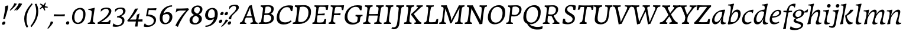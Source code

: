 SplineFontDB: 3.0
FontName: Experiment-Latin-Italic
FullName: Experiment-Latin
FamilyName: Experiment-Latin
Weight: Italic
Copyright: Copyright (c) 2015, Pathum Egodawatta
UComments: "2015-9-29: Created with FontForge (http://fontforge.org)"
Version: 0.001
ItalicAngle: -10
UnderlinePosition: 100
UnderlineWidth: 49
Ascent: 1000
Descent: 0
InvalidEm: 0
LayerCount: 3
Layer: 0 0 "Back" 1
Layer: 1 0 "Fore" 0
Layer: 2 0 "Back 2" 1
PreferredKerning: 4
XUID: [1021 779 -1439063335 14876943]
FSType: 0
OS2Version: 0
OS2_WeightWidthSlopeOnly: 0
OS2_UseTypoMetrics: 1
CreationTime: 1443542790
ModificationTime: 1468013697
PfmFamily: 17
TTFWeight: 400
TTFWidth: 5
LineGap: 122
VLineGap: 0
OS2TypoAscent: 129
OS2TypoAOffset: 1
OS2TypoDescent: 0
OS2TypoDOffset: 1
OS2TypoLinegap: 122
OS2WinAscent: 129
OS2WinAOffset: 1
OS2WinDescent: -161
OS2WinDOffset: 1
HheadAscent: 29
HheadAOffset: 1
HheadDescent: 183
HheadDOffset: 1
OS2Vendor: 'PfEd'
Lookup: 258 0 0 "'kern' Horizontal Kerning in Latin lookup 0" { "'kern' Horizontal Kerning in Latin lookup 0-1" [150,15,0] } ['kern' ('DFLT' <'dflt' > 'latn' <'dflt' > ) ]
MarkAttachClasses: 1
DEI: 91125
KernClass2: 4 5 "'kern' Horizontal Kerning in Latin lookup 0-1"
 11 n i d l m g
 3 W T
 0 
 1 g
 39 a b c d e f h m o p q r s t u v w x y z
 7 i n j l
 0 
 0 {} 0 {} 0 {} 0 {} 0 {} 0 {} 40 {} 0 {} -44 {} 0 {} 0 {} 0 {} -107 {} -88 {} 0 {} 0 {} 0 {} 0 {} 0 {} 0 {}
LangName: 1033
Encoding: maname-latin
UnicodeInterp: none
NameList: Adobe Glyph List
DisplaySize: -72
AntiAlias: 1
FitToEm: 1
WinInfo: 154 11 6
BeginPrivate: 0
EndPrivate
Grid
-1000 -118.799804688 m 4
 2000 -118.799804688 l 1028
-1000 603 m 0
 2000 603 l 1024
-1000 100 m 0
 2000 100 l 1024
-1000 831 m 0
 2000 831 l 1024
-1000 791.5 m 0
 2000 791.5 l 1024
-1000 541 m 0
 2000 541 l 1024
-1000 581 m 0
 2000 581 l 1024
-1000 592 m 0
 2000 592 l 1024
-1000 611 m 0
 2000 611 l 1024
-1000 870 m 0
 2000 870 l 1024
-1000 -278 m 0
 2000 -278 l 1024
-1000 52 m 0
 2000 68 l 1024
2000 766 m 1024
-1000 1143 m 0
 2000 1143 l 1024
EndSplineSet
AnchorClass2: "thn_ubufibi" "" 
BeginChars: 65544 173

StartChar: space
Encoding: 0 32 0
GlifName: space
Width: 230
VWidth: 0
Flags: HMW
LayerCount: 3
EndChar

StartChar: a
Encoding: 55 97 1
AltUni2: 0000aa.ffffffff.0
GlifName: uni0061
Width: 636
VWidth: 79
Flags: HMW
LayerCount: 3
Fore
SplineSet
21 136 m 0
 21 63 61 -15 155 -15 c 0
 334 -15 435 255 435 255 c 1
 430 336 l 1
 411 259 316 83 203 83 c 0
 149 83 124 128 124 179 c 0
 124 320 244 526 395 522 c 0
 471 520 514 470 519 464 c 1
 559 578 l 1
 551 576 539 575 531 575 c 0
 525 575 522 576 522 576 c 1
 464 597 l 1
 461 481 430 343 411 246 c 1
 424 234 l 1
 408 176 392 108 390 63 c 4
 388 18 409 -18 469 -18 c 0
 533 -18 584 4 613 22 c 1
 618 32 618 44 616 60 c 1
 605 59 594 58 584 58 c 0
 505 58 485 94 486 159 c 0
 489 320 554 515 575 591 c 1
 560 611 l 1
 553 611 l 2
 236 611 21 368 21 136 c 0
EndSplineSet
EndChar

StartChar: n
Encoding: 68 110 2
GlifName: uni006E_
Width: 684
VWidth: 79
Flags: HMW
LayerCount: 3
Fore
SplineSet
39 541 m 1
 39 554 45 574 49 581 c 1
 141.986328125 581 263.0625 611 265 611 c 1
 278 593 l 1
 260.23046875 525.670898438 221.73046875 374.69140625 201 289 c 1
 217 289 l 1
 198 192 183 125 185 -2 c 1
 151 -7 94 -14 65 -17 c 1
 54 -2 l 1
 82 76 120 176 140 288 c 0
 179.27734375 505.889648438 173.666992188 541 39 541 c 1
167 215 m 1
 234 457 414.000976562 613.037109375 524 611 c 0
 578 610 612 579 610 517 c 0
 608 426 541 262 533 152 c 0
 526 58 565 40 652 55 c 1
 656 42 653 28 649 17 c 1
 610 -7 550 -26 488 -24 c 0
 436 -22 411 6 420 58 c 0
 431 119 515 293 519 451 c 0
 520.3671875 505.01953125 497 524 460 521 c 0
 355 513 215 305 200 205 c 1
 167 215 l 1
EndSplineSet
EndChar

StartChar: d
Encoding: 58 100 3
GlifName: uni0064
Width: 678
VWidth: 79
Flags: HMW
LayerCount: 3
Fore
SplineSet
38 157 m 0
 38 364 199 614 507 614 c 0
 522 614 537 613 552 612 c 1
 498 485 l 1
 498 485 459 542 380 542 c 0
 232 542 147 335 147 200 c 0
 147 135 168 76 234 76 c 4
 354 76 440 295 451 353 c 1
 459 265 l 1
 422 161 338 -18 187 -18 c 0
 71 -18 38 70 38 157 c 0
382 792 m 1
 380 800 384 819 391 831 c 1
 483 831 616 871 618 871 c 1
 631 849 l 1
 620 809 609 762 593 682 c 0
 560 512 521 305 520 153 c 0
 519 77 549 52 618 52 c 0
 628 52 639 53 650 54 c 1
 652 38 652 26 647 16 c 1
 618 -2 567 -24 503 -24 c 0
 443 -24 418 14 418 62 c 0
 418 109 439 193 448 239 c 1
 435 270 l 1
 447 328 501 627 501 697 c 0
 501 787 464 792 382 792 c 1
EndSplineSet
EndChar

StartChar: h
Encoding: 62 104 4
GlifName: uni0068
Width: 656
VWidth: 79
Flags: HMW
LayerCount: 3
Fore
SplineSet
143 215 m 1
 210 457 379 611 495 611 c 0
 548.009090158 611 581 584 580 522 c 4
 578 431 513 262 505 152 c 0
 498 58 542 43 629 58 c 1
 633 45 631 33 626 20 c 1
 587 -4 515 -26 453 -24 c 0
 401 -22 376 6 385 58 c 0
 396 119 477 277 484 442 c 0
 486 496 464 515 427 512 c 0
 322 504 191 305 176 205 c 1
 143 215 l 1
25 -5 m 1
 97 195 181 582 181 724 c 0
 181 778 153 792 67 792 c 1
 67 803 70 822 77 831 c 1
 169 831 296 870 298 870 c 1
 311 849 l 1
 300 809 283 760 267 681 c 0
 253 609 204 346 192 291 c 0
 171 199 168 110 169 0 c 1
 134 -5 82 -13 43 -19 c 1
 37 -14 31 -9 25 -5 c 1
EndSplineSet
EndChar

StartChar: e
Encoding: 59 101 5
GlifName: uni0065
Width: 547
VWidth: 153
Flags: HMW
LayerCount: 3
Fore
SplineSet
34 173 m 0
 34 411 223.019079441 603.467360916 390 606 c 0
 486 607.456054688 525 562.762695312 525 499 c 0
 525 348 308 266 118 263 c 1
 130 323 l 5
 313 323 437 380 437 480 c 0
 437 520 422 551 371 551 c 0
 247 551 133 367 133 230 c 0
 133 140 165.78515625 58.384765625 291 60 c 0
 358.001953125 60.8642578125 391 80 423 100 c 1
 431 95 440 80 439 67 c 1
 417 44 346.193359375 -15.1396484375 228 -16 c 0
 94 -16.9755859375 34 51 34 173 c 0
EndSplineSet
EndChar

StartChar: i
Encoding: 63 105 6
GlifName: uni0069
Width: 393
VWidth: 79
Flags: HMW
LayerCount: 3
Fore
SplineSet
211 768 m 4
 211 819 250 852 294 852 c 4
 337 852 363 820 363 785 c 4
 363 732 325 701 281 701 c 4
 238 701 211 732 211 768 c 4
EndSplineSet
Refer: 120 305 N 1 0 0 1 0 0 3
EndChar

StartChar: s
Encoding: 73 115 7
GlifName: uni0073
Width: 474
VWidth: 153
Flags: HMW
LayerCount: 3
Fore
SplineSet
25 22 m 1
 25 55 35 123 50 180 c 1
 69 144 116 53 209 53 c 0
 262 53 288 90 288 139 c 0
 288 247 124 301 124 428 c 0
 124 556 236 612 407 612 c 2
 434 612 l 1
 447 594 l 1
 446 564 434 499 419 445 c 1
 377 518 329 544 279 544 c 0
 233 544 210 517 210 480 c 0
 210 372 389 289 389 173 c 0
 389 68 300 -6 153 -6 c 0
 91 -6 53 3 40 6 c 1
 25 22 l 1
EndSplineSet
EndChar

StartChar: o
Encoding: 69 111 8
AltUni2: 0000ba.ffffffff.0
GlifName: o
Width: 583
VWidth: 153
Flags: HMW
LayerCount: 3
Fore
SplineSet
32 198 m 4
 29 77 81 -17 211 -21 c 4
 425 -27 560 213 555 428 c 4
 553 539 485 612 383 612 c 4
 193 612 37 408 32 198 c 4
137 221 m 4
 137 391 230 552 336 552 c 4
 412 552 444 481 444 386 c 4
 444 230 380 50 251 50 c 4
 162 50 137 137 137 221 c 4
EndSplineSet
EndChar

StartChar: b
Encoding: 56 98 9
GlifName: b
Width: 634
VWidth: 79
Flags: HMW
LayerCount: 3
Fore
SplineSet
62 5 m 1
 80 -14 l 1
 98 -15 115 -16 132 -16 c 0
 445 -16 609 251 609 442 c 0
 609 549 555 614 465 614 c 0
 312 614 202 405 182 296 c 1
 195 245 l 1
 215 350 317 520 414 520 c 0
 476 520 505 476 505 403 c 0
 505 279 419.214817879 85.8545704476 290 74 c 0
 181 64 141 107 141 107 c 1
 79 -12 l 1
 122 -7 143 0 184 0 c 1
 183 19 183 38 183 57 c 0
 183 158 195 243 201 305 c 1
 201 357 l 1
 213 396 228 440 238 487 c 0
 267 635 295 749 328 850 c 1
 313 871 l 1
 255 857 165 831 80 831 c 1
 72 816 69 805 69 792 c 1
 164 792 192.644906345 779.98502123 190 680 c 4
 186.720703125 556.033203125 117 206 62 5 c 1
EndSplineSet
EndChar

StartChar: period
Encoding: 11 46 10
GlifName: period
Width: 203
VWidth: 79
Flags: HMW
LayerCount: 3
Fore
SplineSet
43 29 m 0
 43 80 82 113 115 113 c 4
 159 113 180 87 180 52 c 0
 180 -3 146 -27 99 -27 c 4
 70 -27 43 -7 43 29 c 0
EndSplineSet
EndChar

StartChar: t
Encoding: 74 116 11
GlifName: t
Width: 399
VWidth: 79
Flags: HMW
LayerCount: 3
Fore
SplineSet
40 537 m 1
 40 552.299804688 45 576.099609375 50 588 c 1
 156 588 l 1
 177 627 214 733 224 772 c 1
 266 780 304 787 305 787 c 1
 299 768 270 678 248 585 c 1
 383 585 l 1
 388 572 385 560 383 547 c 1
 329 546 273 528 237 510 c 1
 199 395 165 224 165 140 c 0
 165 72 187 52 266 52 c 0
 276 52 287 53 298 54 c 1
 300 38 300 26 295 16 c 1
 266 -2 205 -24 141 -24 c 0
 83 -24 51 10 51 53 c 0
 51 117.256835938 137 400.60546875 137 523 c 1
 129 530 85 537 40 537 c 1
EndSplineSet
EndChar

StartChar: p
Encoding: 70 112 12
GlifName: p
Width: 669
VWidth: 79
Flags: HMW
LayerCount: 3
Fore
SplineSet
23 -287 m 1
 31 -251 63 -154 87 -44 c 0
 115 85 133 153 158 288 c 0
 195 487 180 533 65 533 c 1
 63 547 64 561 73 578 c 1
 154 577 235 587 297 606 c 1
 311 587 l 1
 284 519 260 396 232 323 c 1
 233 323 l 2
 239 323 252 338 258 338 c 2
 259 338 l 1
 252 322 242 308 238 289 c 0
 222 213 157 -43 157 -145 c 0
 157 -209 202 -219 290 -221 c 1
 291 -239 286 -254 275 -270 c 1
 254 -270 l 2
 168 -270 112 -279 36 -299 c 1
 23 -287 l 1
126 1 m 1
 189 110 l 1
 189 110 215 69 306 69 c 0
 469 69 550 300 550 419 c 0
 550 489 524 532 474 532 c 0
 355 532 236 306 224 224 c 1
 190 244 l 1
 228 348 331 613 514 613 c 0
 613 613 653 536 653 440 c 0
 653 238 491 -7 186 -7 c 0
 167 -7 146 -1 126 1 c 1
EndSplineSet
EndChar

StartChar: v
Encoding: 76 118 13
GlifName: v
Width: 616
VWidth: 79
Flags: HMW
LayerCount: 3
Fore
SplineSet
30 541 m 5
 28.4 550.523809524 32.8 571.476190476 37 581 c 5
 93.3132683125 581.444976077 189.56412808 596.980861244 240 612 c 1
 254 592 l 1
 243 425.611721612 238 185.494505495 256 48 c 1
 256 47 l 1
 252 47 234 72 234 72 c 1
 309 161.799043062 486 348.229665072 486 480 c 0
 486 521 451.447916667 536 379 535 c 1
 376 543 377 554 381 567 c 1
 417.484615385 585 488.515384615 606 534 606 c 0
 582.947368421 606 596 580 596 554 c 0
 597 408.605633803 408 184.61971831 249 -4 c 1
 221 -6 173 -10 139 -18 c 1
 150 156.711656442 161 343.472392638 154 473 c 0
 149.571428571 535.9 100.857142857 541 30 541 c 5
EndSplineSet
EndChar

StartChar: m
Encoding: 67 109 14
GlifName: m
Width: 1059
VWidth: 79
Flags: HMW
LayerCount: 3
Fore
SplineSet
187 215 m 5
 254 467 417.000976562 613.037109375 527 611 c 0
 581 610 615 579 613 517 c 0
 611 426 546 262 538 152 c 0
 531 58 560 40 647 55 c 1
 651 42 648 28 644 17 c 1
 605 -7 557 -26 495 -24 c 0
 443 -22 421 6 430 58 c 0
 441 119 518 293 522 451 c 0
 523.3671875 505.01953125 500 524 463 521 c 0
 358 513 235 305 220 205 c 1
 187 215 l 5
513 215 m 1
 585 477 744.000976562 613.037109375 854 611 c 0
 908 610 942 579 940 517 c 0
 938 426 873 262 865 152 c 0
 858 58 897 40 984 55 c 1
 988 42 985 28 981 17 c 1
 942 -7 882 -26 820 -24 c 0
 768 -22 743 6 752 58 c 0
 763 119 845 293 849 451 c 0
 850.3671875 505.01953125 827 524 790 521 c 0
 685 513 561 305 546 205 c 1
 513 215 l 1
59 541 m 1
 59 554 65 574 69 581 c 1
 161.986547085 581 283.062780269 611 285 611 c 1
 299 593 l 1
 281 525.67114094 242 374.691275168 221 289 c 1
 237 289 l 1
 218 192 203 125 205 -2 c 1
 171 -7 114 -14 85 -17 c 1
 74 -2 l 1
 102 76 140 176 160 288 c 0
 199.277777778 505.889795918 193.666666667 541 59 541 c 1
EndSplineSet
EndChar

StartChar: g
Encoding: 61 103 15
GlifName: g
Width: 634
VWidth: 153
Flags: HMW
LayerCount: 3
Fore
SplineSet
-84 -212 m 1
 -79 -164 -61 -128 -47 -91 c 1
 -11 -143 82 -184 184 -184 c 0
 281 -184 382 -150 382 -71 c 0
 382 39 72 11 72 132 c 0
 72 238 248 281 319 303 c 1
 355 279 l 1
 295 252 167 221 167 173 c 0
 167 89 479 117 479 -33 c 0
 479 -164 313 -263 107 -263 c 0
 35 -263 -28 -253 -73 -233 c 1
 -84 -212 l 1
40 369 m 0
 40 522 213 617 341 617 c 0
 436 617 512 574 512 483 c 0
 512 331 340 245 195 245 c 0
 108 245 40 296 40 369 c 0
146 399 m 0
 146 340 182 298 245 298 c 0
 342 298 409 378 409 473 c 0
 409 527 383 569 307 569 c 0
 237 569 146 506 146 399 c 0
465 485 m 1
 465 501 l 1
 511 512 599 574 669 626 c 1
 683 613 l 1
 676 566 668 529 660 494 c 1
 601 492 513 487 465 485 c 1
EndSplineSet
EndChar

StartChar: H
Encoding: 34 72 16
GlifName: H_
Width: 877
VWidth: 79
Flags: HMW
LayerCount: 3
Fore
SplineSet
453 -1 m 1
 463 62 l 1
 526 63 563 75 574 138 c 0
 594 249 623 455 638 638 c 0
 643 697 631 739 533 736 c 1
 539 800 l 1
 660 795 762 796 859 801 c 1
 855 739 l 1
 794 736 756 726 743 663 c 0
 717 531 691 368 673 153 c 0
 667 82 714 50 766 54 c 1
 768 0 l 1
 453 -1 l 1
-17 -1 m 1
 -7 62 l 1
 56 63 93 75 104 138 c 0
 124 249 153 455 168 638 c 0
 173 697 161 739 63 736 c 1
 69 800 l 1
 190 795 292 796 389 801 c 1
 385 739 l 1
 324 736 286 726 273 663 c 0
 247 531 221 368 203 153 c 0
 197 82 244 50 296 54 c 1
 298 0 l 1
 -17 -1 l 1
189 358 m 1
 198 421 l 5
 487 422 l 5
 692 429 l 5
 682 358 l 1
 189 358 l 1
EndSplineSet
EndChar

StartChar: A
Encoding: 27 65 17
GlifName: A_
Width: 804
VWidth: 79
Flags: HMW
LayerCount: 3
Fore
SplineSet
20 0 m 1
 28 61 l 1
 106 63 129 117 157 186 c 0
 253 403 343 618 418 779 c 1
 454 785 490 797 527 810 c 1
 562 600 610 418 676 150 c 0
 687 104 712 49 780 51 c 1
 773 0 l 1
 468 0 l 1
 476 58 l 1
 547 57 579 65 570 124 c 0
 551 249 503 405 471 552 c 0
 462 592 460 660 457 702 c 1
 368 492 247 211 225 145 c 0
 199 49 260 50 298 51 c 1
 291 0 l 1
 20 0 l 1
258 268 m 1
 267 329 l 1
 591 337 l 1
 581 271 l 1
 258 268 l 1
EndSplineSet
EndChar

StartChar: B
Encoding: 28 66 18
GlifName: B_
Width: 736
VWidth: 79
Flags: HMW
LayerCount: 3
Fore
SplineSet
14 0 m 1
 21 57 l 1
 100 57 116 77 124 127 c 0
 159 342 187 468 199 628 c 0
 203 686 196 734 104 735 c 1
 109 798 l 1
 266 793 300 803 450 803 c 0
 585 803 669 738 655 618 c 0
 644 524 575 420 467 415 c 5
 492 440 l 5
 610 424 676 333 662 230 c 0
 639 58 471 0 310 0 c 2
 14 0 l 1
222 133 m 0
 222 75 253 68 329 68 c 0
 432 68 540 129 552 229 c 0
 563 316 509 386 394 389 c 4
 351 390 290 385 254 378 c 5
 241 278 221 207 222 133 c 0
265 453 m 5
 318 451 350 452 386 454 c 4
 483 459 544 537 552 599 c 0
 564 692 500 742 422 744 c 0
 376 745 336 739 312 730 c 1
 295 653 278 551 265 453 c 5
EndSplineSet
EndChar

StartChar: W
Encoding: 49 87 19
GlifName: W_
Width: 1221
VWidth: 79
Flags: HMW
LayerCount: 3
Fore
SplineSet
45 799 m 5
 142 794 262 792 344 799 c 5
 336 733 l 1
 272 734 225 732 233 673 c 0
 252 548 287 384 312 239 c 0
 316 216 331 120 335 85 c 1
 424 286 569 574 591 637 c 1
 670 661 l 1
 567 427 442 188 371 8 c 1
 334 2 288 -10 251 -23 c 1
 215 181 194 387 133 647 c 0
 122 693 106 735 37 733 c 1
 45 799 l 5
489 798 m 1
 594 799 691 798 796 798 c 1
 788 738 l 1
 723 739 675 737 682 673 c 0
 699 548 736 370 760 225 c 0
 765 187 773 111 777 70 c 1
 864 280 1002 579 1020 646 c 0
 1039 713 997 741 921 740 c 1
 928 798 l 1
 1033 798 1133 797 1238 797 c 1
 1231 736 l 1
 1151 745 1122 712 1100 661 c 0
 997 427 895 188 817 8 c 1
 782 2 746 -10 710 -23 c 1
 676 181 651 388 583 647 c 0
 571 693 556 754 482 742 c 1
 489 798 l 1
EndSplineSet
EndChar

StartChar: c
Encoding: 57 99 20
GlifName: c
Width: 507
VWidth: 153
Flags: HMW
LayerCount: 3
Fore
SplineSet
44 179 m 0
 47.7489049385 441.990786024 281 598 513 610 c 1
 524 595 l 1
 519 553 506 498 494 457 c 1
 465 494 429 519 374 519 c 0
 263 519 145 383 145 223 c 0
 145 138 182 61 283 61 c 0
 364 61 424 104 425 104 c 0
 435 96 440 82 439 69 c 1
 413 43 347 -18 237 -18 c 0
 91 -18 42.4580078125 70.8271484375 44 179 c 0
EndSplineSet
EndChar

StartChar: w
Encoding: 77 119 21
GlifName: w
Width: 918
VWidth: 79
Flags: HMW
LayerCount: 3
Fore
SplineSet
446 -18 m 1
 456.909090909 129.836185819 467.818181818 288.887530562 461 399 c 1
 559 466 l 1
 530 345.697560976 536 154.029268293 554 48 c 1
 541 72 l 1
 616 164 793 355 793 490 c 0
 793 531 761.677083333 546 696 545 c 1
 692 553 692 564 696 577 c 1
 727.238461538 598 795.761538462 616 827 616 c 0
 887 616 903 590 903 564 c 0
 904 416 715 188 556 -4 c 1
 528 -6 480 -10 446 -18 c 1
13 541 m 1
 10.2 546.714285714 15.625 571.476190476 20 581 c 1
 76.6073298429 581 182.940429688 599.286132812 228 613 c 1
 242 595 l 1
 231 427.612304688 230 186.493624772 248 48 c 1
 248 47 l 1
 244 47 224 72 224 72 c 1
 299 164.440191388 476 356.354066986 476 492 c 0
 476 533 445 548 380 547 c 1
 376 555 376 566 380 579 c 1
 411 600 479 618 510 618 c 0
 570 618 586 592 586 566 c 0
 587 417.478873239 398 188.676056338 239 -4 c 1
 212 -6 167 -10 134 -18 c 5
 145 155.64453125 155 341.265306122 148 471 c 0
 143.178571429 535.75 90.1428571429 541 13 541 c 1
EndSplineSet
EndChar

StartChar: V
Encoding: 48 86 22
GlifName: V_
Width: 826
VWidth: 79
Flags: HMW
LayerCount: 3
Fore
SplineSet
55 799 m 1
 166 794 300 793 383 799 c 5
 375 735 l 5
 305 736 255 734 264 675 c 4
 283 556 338.283203125 377.431640625 361 238 c 4
 367.283203125 199.431640625 383 117 382 76 c 1
 475 267 629 591 652 654 c 0
 685 750 604 749 556 748 c 1
 562 799 l 1
 673 795 782 790 886 799 c 1
 879 738 l 1
 799 747 773 713 748 663 c 0
 626 429 504 188 427 8 c 1
 387 2 339 -10 298 -23 c 1
 263 187 222 401 155 669 c 0
 142 705 118 744 49 744 c 1
 55 799 l 1
EndSplineSet
EndChar

StartChar: C
Encoding: 29 67 23
GlifName: C_
Width: 748
VWidth: 79
Flags: HMW
LayerCount: 3
Fore
SplineSet
56 297 m 0
 73 556 243 779 546 795 c 0
 681 802 751 770 751 770 c 1
 748 719 728 589 713 547 c 1
 654 550 l 1
 633 638 594 739 549 746 c 1
 566 767 722 742 657 647 c 1
 640 651 608 720 485 720 c 0
 327 720 190 555 169 353 c 0
 150 174 234 64 418 66 c 0
 517 67 595 105 652 153 c 1
 687 110 l 1
 605 22 491 -23 349 -23 c 0
 145 -23 42 90 56 297 c 0
EndSplineSet
EndChar

StartChar: q
Encoding: 71 113 24
GlifName: q
Width: 640
VWidth: 79
Flags: HMW
LayerCount: 3
Fore
SplineSet
41 157 m 0
 41 364 197 616 535 616 c 0
 550 616 565 615 580 614 c 1
 526 487 l 1
 526 487 462 542 383 542 c 0
 235 542 150 335 150 200 c 0
 150 135 175 76 241 76 c 0
 361 76 443 295 454 353 c 1
 462 265 l 1
 429 161 345 -18 198 -18 c 0
 79 -18 41 70 41 157 c 0
323 -287 m 1
 349 -173 412 79 444 225 c 1
 445 301 l 1
 457 379 471 441 471 529 c 0
 471 549 470 569 470 592 c 1
 581 612 l 1
 597 593 l 1
 548 384 457 3 457 -129 c 0
 457 -212 499 -219 587 -221 c 5
 588 -239 583 -254 572 -270 c 5
 551 -270 l 6
 465 -270 412 -279 336 -299 c 1
 323 -287 l 1
EndSplineSet
EndChar

StartChar: y
Encoding: 79 121 25
GlifName: y
Width: 662
VWidth: 79
Flags: HMW
LayerCount: 3
Fore
SplineSet
-92 -250 m 5
 -91.9609375 -214.245117188 -74.7470703125 -138.65625 -61 -100 c 5
 -41.3212890625 -143.200195312 -4.7763671875 -190 73 -190 c 4
 186.534179688 -190 292.84375 -35.2861328125 330 13 c 5
 295.666992188 -2.6279296875 261.333007812 -2.66796875 227 -5 c 5
 227 6 227 17 227 28 c 4
 227 178 204.854492188 349.639648438 176 449 c 4
 154.44921875 529.166992188 106.73046875 541.083007812 39 540 c 5
 39 554 41 567 49 581 c 5
 96.142578125 581 184.286132812 593.400390625 252 612 c 5
 266 593 l 5
 268.625 506.055664062 265.89453125 405.774414062 287 297 c 4
 300 230 316 110 345 41 c 5
 376 87.1298828125 526 306.981445312 526 465 c 4
 526 519.477539062 504.34375 539.08984375 427 538 c 5
 423 547 425 563 432 575 c 5
 468.739257812 588.538085938 545.28125 608 581 608 c 4
 634 608 647 580 647 554 c 4
 647 446.658203125 531.076171875 231.463867188 412 36 c 4
 303.247070312 -138 166.791992188 -286 17 -286 c 4
 -24.845703125 -286 -61.4619140625 -279 -85 -265 c 5
 -92 -250 l 5
EndSplineSet
EndChar

StartChar: l
Encoding: 66 108 26
GlifName: l
Width: 350
VWidth: 79
Flags: HMW
LayerCount: 3
Fore
SplineSet
72 68 m 0
 73 17 104 -24 163 -24 c 0
 227 -24 282 -2 311 16 c 1
 316 26 316 38 314 54 c 1
 303 53 292 52 282 52 c 0
 203 52 181 77 181 140 c 0
 183 332 274 675 321 850 c 1
 308 871 l 1
 306 871 162 831 82 831 c 5
 76 821 70 803 73 792 c 1
 156 792 189 788 185 708 c 0
 175 516 71 171 72 68 c 0
EndSplineSet
EndChar

StartChar: u
Encoding: 75 117 27
GlifName: u
Width: 690
VWidth: 79
Flags: HMW
LayerCount: 3
Fore
SplineSet
52 544 m 1
 49 554 52 570 57 585 c 5
 161 585 258 605 258 605 c 1
 271 587 l 1
 229 446 154 305 154 174 c 0
 154 128 168 83 216 83 c 0
 313 83 441 271 455 362 c 1
 476 338 l 1
 416 131 271 -8 168 -15 c 0
 96 -20 62 22 62 81 c 0
 62 206 143 373 143 491 c 0
 143 534 120 544 52 544 c 1
389 58 m 0
 398 133 423.36759012 188.166451566 440 251 c 0
 450.36759012 290.166451566 451 334 458 386 c 0
 469 463 479 547 480 593 c 5
 524 597 582 605 584 605 c 1
 597 587 l 1
 568 503 494.03346588 295.933223019 485 152 c 0
 479.03346588 56.9332230194 520 42 602 57 c 1
 606 44 604 32 599 19 c 1
 567 -5 512 -26 457 -24 c 0
 405 -23 385 17 389 58 c 0
EndSplineSet
EndChar

StartChar: k
Encoding: 65 107 28
GlifName: k
Width: 620
VWidth: 79
Flags: HMW
LayerCount: 3
Fore
SplineSet
36 -5 m 1
 108 195 182 622 182 724 c 0
 182 779 152 791 66 791 c 1
 66 801 70 820 77 831 c 1
 169 831 297 870 299 870 c 1
 312 852 l 1
 301 812 284 760 268 681 c 0
 224 454 167 207 170 0 c 1
 135 -5 93 -13 54 -19 c 1
 48 -14 42 -9 36 -5 c 1
251 355 m 1
 321 405 433 507 471 606 c 1
 595 608 l 1
 601 592 l 1
 549 490 405 388 293 332 c 5
 313 359 l 5
 326 257 406 48 571 61 c 1
 578 52 579 39 571 21 c 1
 555 8 492 -19 429 -19 c 0
 306 -19 268 231 251 355 c 1
EndSplineSet
EndChar

StartChar: j
Encoding: 64 106 29
GlifName: j
Width: 386
VWidth: 79
Flags: HMWO
LayerCount: 3
Fore
SplineSet
232 768 m 4
 232 819 271 852 315 852 c 4
 358 852 384 820 384 785 c 4
 384 732 346 701 302 701 c 4
 259 701 232 732 232 768 c 4
-54 -127 m 1
 -55 -113 -50 -93 -43 -84 c 1
 -22 -95 7 -102 38 -102 c 0
 75.4545454545 -102 123.535718609 -81.8823083784 141 -12 c 0
 168.74 100.726666667 217 329.226666667 217 445 c 0
 217 517.757894737 184.282051282 541 101 541 c 1
 100 554.658536585 105 568.317073171 110 581 c 1
 202.852459016 581.060606061 315.049180328 604.484848485 346 612 c 1
 359 594 l 1
 313.678571429 453.78313253 270.30831531 246.384551726 251 88 c 0
 234.616766467 -44 218.233532934 -166 80 -166 c 0
 14 -166 -46 -134 -54 -127 c 1
EndSplineSet
EndChar

StartChar: comma
Encoding: 9 44 30
GlifName: comma
Width: 196
VWidth: 79
Flags: HMW
LayerCount: 3
Fore
SplineSet
-17 -180 m 5
 29 -117 103 -21 123 109 c 5
 173 99 189 96 231 88 c 1
 214 14 87 -145 -1 -213 c 5
 -17 -180 l 5
EndSplineSet
EndChar

StartChar: acute
Encoding: 89 180 31
GlifName: acute
Width: 478
VWidth: 0
Flags: HMW
LayerCount: 3
Fore
SplineSet
78 1120 m 9
 88 1066 l 17
 196 1081 367 1158 430 1204 c 9
 370 1298 l 17
 307 1232 170 1142 78 1120 c 9
EndSplineSet
EndChar

StartChar: dieresis
Encoding: 86 168 32
GlifName: x
Width: 478
VWidth: 0
Flags: HMW
LayerCount: 3
Fore
SplineSet
78 1120 m 9
 88 1066 l 17
 196 1081 367 1158 430 1204 c 9
 370 1298 l 17
 307 1232 170 1142 78 1120 c 9
EndSplineSet
EndChar

StartChar: colon
Encoding: 23 58 33
GlifName: z
Width: 184
VWidth: 79
Flags: HMW
LayerCount: 3
Fore
Refer: 10 46 S 1 0 0.176327 1 71 402 2
Refer: 10 46 S 1 0 0.176327 1 13 72 2
EndChar

StartChar: E
Encoding: 31 69 34
GlifName: E_
Width: 698
VWidth: 79
Flags: HMW
LayerCount: 3
Fore
SplineSet
14 0 m 1
 21 61 l 1
 90 64 102 92 112 141 c 0
 140 283 170 488 182 663 c 0
 185 711 168 739 100 739 c 1
 107 800 l 1
 182 794 311 795 394 795 c 0
 480 795 593 796 691 801 c 1
 690.502179063 768.263461718 663.495517139 595.595522255 660 597 c 1
 589 604 l 1
 589 663 572 732 534 771 c 1
 623 724 l 1
 543 732 454 735 355 735 c 0
 305 735 289 705 282 675 c 0
 237 472 217 248 206 125 c 0
 204 98 205 67 241 63 c 0
 330 53 460 68 513 81 c 1
 428 19 l 1
 477 68 507 138 530 204 c 1
 603 212 l 1
 603 207 589 86 573 0 c 1
 14 0 l 1
180 367 m 1
 189 434 l 5
 386 435 l 5
 540 452 l 5
 529 370 l 1
 405 377 305 369 180 367 c 1
EndSplineSet
EndChar

StartChar: F
Encoding: 32 70 35
GlifName: F_
Width: 657
VWidth: 79
Flags: HMW
LayerCount: 3
Fore
SplineSet
2 0 m 1
 11 62 l 1
 82 68 91 91 101 136 c 0
 128 270 159 482 172 663 c 0
 176 711 169 738 89 739 c 1
 91 800 l 1
 164 794 270 794 350 794 c 0
 431 794 534 796 654 801 c 1
 653.28515625 764.639648438 625.358398438 589.374023438 622 588 c 1
 561 596 l 1
 561 655 545 732 507 771 c 1
 586 725 l 5
 359 732 l 6
 301 733 282 709 274 667 c 4
 231 447 205.376953125 201.899414062 201 145 c 0
 194.376953125 58.8994140625 261 56 288 57 c 1
 282 0 l 1
 2 0 l 1
167 379 m 1
 176 448 l 1
 373 449 l 1
 509 466 l 1
 497 372 l 1
 373 379 292 381 167 379 c 1
EndSplineSet
EndChar

StartChar: P
Encoding: 42 80 36
GlifName: P_
Width: 692
VWidth: 79
Flags: HMW
LayerCount: 3
Fore
SplineSet
12 0 m 1
 19 57 l 5
 88 57 111 77 119 127 c 4
 154 342 172 465 184 625 c 0
 185 632 184 639 184 646 c 0
 184 694 169 729 94 732 c 1
 96 795 l 1
 126 793 153 792 179 792 c 0
 270 792 338 800 452 800 c 0
 589 800 662 727 662 628 c 0
 662 449 529 322 347 320 c 0
 293 320 233 328 233 328 c 1
 219 225 214 176 214 120 c 4
 214 64 248 52 301 52 c 5
 295 0 l 1
 12 0 l 1
246 412 m 1
 279 395 319 384 373 385 c 0
 488 386 567 480 567 599 c 0
 567 696 489 744 403 744 c 0
 359 744 312 736 289 727 c 1
 271 649 259 511 246 412 c 1
EndSplineSet
EndChar

StartChar: S
Encoding: 45 83 37
GlifName: S_
Width: 638
VWidth: 153
Flags: HMW
LayerCount: 3
Fore
SplineSet
43 23 m 1
 43 38 44 57 47 78 c 0
 52 121 63 174 77 225 c 1
 157 214 l 1
 154 154 161 97 194 53 c 1
 144 67 126 123 122 178 c 1
 157 131 175 58 290 58 c 0
 404 58 464 123 472 192 c 0
 494 374 119 363 148 605 c 0
 161 717 251 813 420 813 c 0
 533 813 611 781 611 781 c 1
 611 721.618007161 595.724694949 634.502019189 584 592 c 1
 502 603 l 1
 506 653 477 795 477 795 c 1
 537 630 l 1
 519 653 506 755 383 755 c 0
 311 755 248 701 242 640 c 0
 223 458 602 462 571 213 c 0
 556 91 454 -12 263 -13 c 0
 135 -14 43 23 43 23 c 1
EndSplineSet
EndChar

StartChar: U
Encoding: 47 85 38
GlifName: U_
Width: 767
VWidth: 79
Flags: HMW
LayerCount: 3
Fore
SplineSet
28 800 m 1
 142 796 240 794 369 801 c 1
 369 801 368 755 369 736 c 1
 267 730 247 699 234 632 c 0
 209 504 182 295 181 252 c 0
 177 135 226 51 367 62 c 0
 463 70 536 146 560 267 c 0
 584 389 593 515 607 641 c 1
 608 642 l 1
 618 733 573 741 503 741 c 1
 502 757 502 790 501 799 c 1
 602 795 730 796 808 800 c 1
 808 800 807 754 808 735 c 1
 738 732 708 716 699 663 c 0
 670 499 659 344 637 237 c 0
 598 46 440 -17 311 -17 c 0
 196 -17 37 27 62 232 c 0
 77 356 113 556 119 640 c 0
 124 711 112 738 29 737 c 1
 28 753 29 791 28 800 c 1
EndSplineSet
EndChar

StartChar: I
Encoding: 35 73 39
GlifName: I_
Width: 394
VWidth: 79
Flags: HMW
LayerCount: 3
Fore
SplineSet
-17 -1 m 5
 -7 62 l 5
 56 63 93 75 104 138 c 4
 124 249 153 455 168 638 c 4
 173 697 161 739 63 736 c 5
 69 800 l 5
 190 795 292 796 389 801 c 5
 385 739 l 5
 324 736 286 726 273 663 c 4
 247 531 221 368 203 153 c 4
 197 82 244 50 296 54 c 5
 298 0 l 5
 -17 -1 l 5
EndSplineSet
EndChar

StartChar: O
Encoding: 41 79 40
GlifName: O_
Width: 808
VWidth: 153
Flags: HMW
LayerCount: 3
Fore
SplineSet
38 278 m 0
 38 593 260 804 508 804 c 0
 659 804 774 713 774 512 c 0
 774 187 586 -15 322 -15 c 0
 144 -15 38 103 38 278 c 0
161 324 m 4
 161 169 229 57 372 57 c 0
 542 57 660 227 660 470 c 0
 660 622 574 730 443 730 c 0
 312 730 161 597 161 324 c 4
EndSplineSet
EndChar

StartChar: T
Encoding: 46 84 41
GlifName: T_
Width: 691
VWidth: 79
Flags: HMW
LayerCount: 3
Fore
SplineSet
41 604 m 1
 52 651 70 743 78 800 c 1
 185 794 264 791 382 792 c 0
 451 792 617 793 720 801 c 1
 715 773 683 602 683 598 c 1
 622 606 l 1
 622 665 605 732 567 771 c 1
 644 702 l 1
 559 733 459 728 374 728 c 0
 283 728 174 723 137 724 c 1
 195 761 l 1
 153 725 135 651 117 615 c 1
 41 604 l 1
115 0 m 1
 127 61 l 1
 198 63 226 98 237 146 c 0
 277 326 306 562 311 689 c 0
 313 733 289 746 259 746 c 1
 254 759 l 1
 317 757 444 780 444 780 c 1
 392 572 348 302 341 129 c 0
 338 67 393 63 420 65 c 1
 413 0 l 1
 305 0 223 0 115 0 c 1
EndSplineSet
EndChar

StartChar: R
Encoding: 44 82 42
GlifName: R_
Width: 792
VWidth: 79
Flags: HMW
LayerCount: 3
Fore
SplineSet
12 0 m 1
 19 57 l 1
 88 57 110.528345415 77.0777497644 119 127 c 4
 147 292 172 465 184 625 c 0
 185 632 184 639 184 646 c 0
 184 694 165 729 90 732 c 1
 96 795 l 1
 126 793 153 792 179 792 c 0
 270 792 338 800 452 800 c 0
 589 800 662 727 662 628 c 0
 662 449 529 342 347 340 c 0
 293 340 233 348 233 348 c 1
 219 245 214 176 214 120 c 0
 214 64 248 52 301 52 c 1
 295 0 l 1
 12 0 l 1
243 422 m 1
 276 405 319 404 373 405 c 0
 488 406 567 480 567 599 c 0
 567 696 489 744 403 744 c 0
 359 744 312 736 289 727 c 1
 271 649 256 521 243 422 c 1
364 376 m 5
 441 403 l 1
 503 299 601 54 721 55 c 5
 712 0 l 5
 598 1 534 0 420 0 c 5
 426 51 l 5
 462 50 525 55 493 120 c 4
 479.357753914 147.710812362 412 289 364 376 c 5
EndSplineSet
EndChar

StartChar: Q
Encoding: 43 81 43
GlifName: Q_
Width: 842
VWidth: 153
Flags: HMW
LayerCount: 3
Fore
SplineSet
201 12 m 1
 273 21 l 1
 317 -80 517 -126 630 -128 c 0
 753 -130 846 -96 846 -96 c 1
 857 -130 l 1
 837 -214 l 1
 772 -234 704 -240 591 -239 c 0
 347 -235 221 -58 201 12 c 1
EndSplineSet
Refer: 40 79 N 1 0 0 1 0 0 2
EndChar

StartChar: L
Encoding: 38 76 44
GlifName: L_
Width: 641
VWidth: 79
Flags: HMW
LayerCount: 3
Fore
SplineSet
2 0 m 1
 12 63 l 1
 75 64 109 82 124 147 c 0
 154 276 180 490 192 663 c 0
 195 711 170 740 100 739 c 1
 112 800 l 1
 219 791 345 795 428 799 c 1
 417 738 l 1
 347 738 313 732 301 673 c 0
 259 471 225 198 221 145 c 0
 218 111 221 76 257 73 c 0
 318 68 438 75 489 82 c 1
 513 120 533 166 542 204 c 1
 613 212 l 1
 613 167 597 27 588 0 c 1
 2 0 l 1
EndSplineSet
EndChar

StartChar: G
Encoding: 33 71 45
GlifName: G_
Width: 818
VWidth: 79
Flags: HMW
LayerCount: 3
Fore
SplineSet
31 278 m 0
 31 558 237 801 569 801 c 0
 687 801 761 777 761 777 c 1
 758 726 751 626 743 584 c 1
 677 587 l 1
 656 675 602 748 557 755 c 1
 561 760 574 763 591 763 c 0
 634 763 703 745 703 700 c 0
 703 689 699 676 689 662 c 1
 673 666 617 732 488 732 c 0
 314 732 147 550 147 319 c 0
 147 171 228 54 405 54 c 0
 508 54 560 87 610 138 c 1
 668 106 l 1
 583 1 449 -27 354 -27 c 0
 160 -27 31 95 31 278 c 0
484 326 m 1
 496 390 l 1
 542 387 588 386 632 386 c 0
 684 386 736 388 788 390 c 1
 784 330 l 1
 747 332 699 330 691 261 c 0
 685 208 677 141 668 106 c 1
 529 46 l 1
 560 105 582 196 582 266 c 0
 582 304 551 324 484 326 c 1
EndSplineSet
EndChar

StartChar: D
Encoding: 30 68 46
GlifName: D_
Width: 790
VWidth: 79
Flags: HMW
LayerCount: 3
Fore
SplineSet
-16 0 m 1
 -9 61 l 1
 54 61 92 81 102 131 c 0
 121 224 137 313 148 400 c 0
 159 483 165 595 168 648 c 0
 171 697 151 734 70 736 c 1
 78 799 l 1
 117 798 152 797 186 797 c 0
 310 797 401 804 472 804 c 0
 626 804 757 725 757 528 c 0
 757 200 546 4 264 0 c 1
 -16 0 l 1
218 136 m 4
 217 85 266 81 313 81 c 0
 321 81 329 81 337 81 c 0
 510 85 648 251 648 485 c 0
 648 642 580 736 418 739 c 0
 366 740 317 730 289 720 c 5
 244 484 221 272 218 136 c 4
EndSplineSet
EndChar

StartChar: J
Encoding: 36 74 47
GlifName: J_
Width: 422
VWidth: 79
Flags: HMW
LayerCount: 3
Fore
SplineSet
-93 -193 m 1
 -60 -142 l 1
 129 -187 140 -18 158 84 c 4
 178 205 197 470 217 653 c 4
 226 734 138 736 108 736 c 5
 118 800 l 5
 230 794 326 794 451 801 c 1
 442 736 l 1
 371 733 338 720 328 665 c 0
 286 415 269 261 248 39 c 0
 236 -94 180 -226 13 -227 c 0
 -42 -227 -80 -201 -93 -193 c 1
EndSplineSet
EndChar

StartChar: K
Encoding: 37 75 48
GlifName: K_
Width: 851
VWidth: 79
Flags: HMW
LayerCount: 3
Fore
SplineSet
14 -1 m 5
 24 63 l 1
 90 65 119 77 130 140 c 0
 150 251 175 460 197 643 c 0
 205 707 185 739 107 737 c 1
 106 753 116 791 115 800 c 1
 236 794 338 795 446 801 c 1
 446 801 437 758 438 739 c 1
 387 740 329 727 316 664 c 0
 289 532 262 358 244 143 c 0
 238 72 286 53 338 57 c 1
 332 0 l 5
 14 -1 l 5
312 420 m 1
 354 454 501 584 596 690 c 0
 613 710 614 739 541 736 c 1
 548 797 l 1
 667 792 812 800 812 800 c 1
 806 741 l 1
 766 742 736 717 703 685 c 0
 640 623 488 481 428 425 c 1
 503 327 673 60 753 61 c 1
 747 0 l 5
 633 1 569 0 455 0 c 5
 458 57 l 1
 494 56 549 61 511 126 c 0
 496 152 382 301 319 387 c 1
 312 420 l 1
EndSplineSet
EndChar

StartChar: Z
Encoding: 52 90 49
GlifName: Z_
Width: 732
VWidth: 79
Flags: HMW
LayerCount: 3
Fore
SplineSet
-5 0 m 1
 -2 14 -6 46 -1 71 c 1
 101 138 398 542 518 702 c 0
 531 720 538 733 488 733 c 0
 415 733 284 731 226 727 c 1
 198 687 181 637 171 596 c 1
 98 588 l 1
 96.0894635938 591.808323154 113.862449706 772.255132968 118 801 c 1
 165 803 278 796 364 796 c 0
 447 796 628 794 705 800 c 1
 705 739 l 1
 608 672 176 74 155 56 c 1
 121 115 l 1
 148 85 233 74 289 73 c 0
 371 72 489 72 537 79 c 1
 561 117 576 166 585 204 c 5
 659 212 l 1
 659.940525924 208.274682328 641.064965741 27.7286093069 635 0 c 1
 -5 0 l 1
EndSplineSet
EndChar

StartChar: Y
Encoding: 51 89 50
GlifName: Y_
Width: 644
VWidth: 79
Flags: HMW
LayerCount: 3
Fore
SplineSet
21 796 m 1
 134 791 208 793 322 796 c 1
 322 742 l 1
 245 736 223 724 243 670 c 0
 261 621 283 553 311 488 c 1
 318 453 333 385 333 385 c 1
 386 457 456 557 527 665 c 0
 565 722 515 736 447 733 c 1
 454 796 l 1
 550 790 647 792 744 796 c 1
 740 738 l 1
 680 736 647 710 612 662 c 0
 497 505 413 402 366 322 c 1
 337 319 307 310 272 300 c 1
 230 402 203 480 124 668 c 0
 98 730 61 739 14 738 c 1
 21 796 l 1
118 -1 m 1
 128 57 l 5
 199 62 226 88 239 140 c 4
 252 191 266 249 267 373 c 1
 389 385 l 1
 350 243 348 164 353 117 c 4
 358 68 377 60 430 57 c 5
 424 0 l 5
 118 -1 l 1
EndSplineSet
EndChar

StartChar: X
Encoding: 50 88 51
GlifName: X_
Width: 806
VWidth: 79
Flags: HMW
LayerCount: 3
Fore
SplineSet
-17 1 m 5
 -7 66 l 5
 80 66 119 105 161 147 c 4
 210 197 321 340 384 424 c 5
 416 452 l 5
 465 517 541 611 574 653 c 4
 621.8125 713.852539062 614 727 542 728 c 5
 553 798 l 5
 650 790 754 790 842 798 c 5
 833 729 l 5
 754 729 707 695 645 623 c 4
 582 550 489 444 447 392 c 5
 447 382 l 5
 386 323 321 235 271 163 c 4
 239 117 216 61 308 61 c 5
 299 1 l 5
 -17 1 l 5
89 731 m 5
 99 798 l 5
 224 787 328 789 428 797 c 5
 421 733 l 5
 319 732 314 700 337 650 c 4
 372 572 428 453 435 440 c 5
 444 441 l 5
 474 387 617 63 751 59 c 5
 739 1 l 5
 390 1 l 5
 396 62 l 5
 454 63 519 73 489 143 c 4
 463 203 402 295 375 353 c 5
 354 378 l 5
 320 454 281 522 232 622 c 4
 190 707 152 731 89 731 c 5
EndSplineSet
EndChar

StartChar: N
Encoding: 40 78 52
GlifName: N_
Width: 916
VWidth: 79
Flags: HMW
LayerCount: 3
Fore
SplineSet
260 719 m 1049
-10 61 m 1,0,1
 63 62 95 79 110 162 c 0,2,3
 132 273 157 469 175 633 c 0,4,5
 183 704 148 736 78 736 c 1,6,7
 77 752 89 791 88 800 c 1,8,9
 186 794 222 795 326 798 c 1,10,11
 376 704 502 439 601 266 c 0,0,0
 625 224 643 105 657 80 c 1,12,13
 632 96 l 1,14,15
 660 177 699 508 705 633 c 0,16,17
 709 724 678 736 608 736 c 1,18,19
 607 752 618 791 617 800 c 1,20,21
 673 796 711 793 783 794 c 0,22,23
 824 794 865 794 927 801 c 1,24,25
 927 801 917 757 918 738 c 1,26,27
 857 739 827 720 815 665 c 0,28,29
 778 486 748 215 730 0 c 1,30,31
 702 -4 672 -5 621 -16 c 1,32,-1
 619 -17 l 1,33,34
 481 239 425 383 310 574 c 0,0,0
 307 579 263 714 260 719 c 0,0,0
 256 726 284 693 280 700 c 1,35,36
 246 518 209 188 209 141 c 0,37,38
 211 71 247 56 299 56 c 1,39,-1
 291 0 l 5,40,-1
 -19 -1 l 5,41,-1
 -10 61 l 1,0,1
EndSplineSet
EndChar

StartChar: M
Encoding: 39 77 53
GlifName: M_
Width: 1098
VWidth: 79
Flags: HMW
LayerCount: 3
Fore
SplineSet
3 -1 m 1
 13 61 l 1
 75 59 111 79 124 162 c 0
 146 273 172 481 190 645 c 0
 199 726 142 736 84 736 c 1
 91 800 l 1
 178 795 240 796 324 799 c 1
 349 716 472.600431356 421.997843221 504 265 c 0
 513.600431356 216.997843221 506 149 504 90 c 1
 532 40 l 1
 470 19 l 1
 450 95 359.085470932 398.384489294 299 556 c 0
 290.085470932 579.384489294 271 681 261 695 c 1
 273 673 l 1
 239 491 210 183 211 139 c 0
 213 69 235 55 297 55 c 1
 291 0 l 1
 3 -1 l 1
474 74 m 1
 590 292 781 681 841 798 c 5
 897 793 989 793 1078 800 c 5
 1069 737 l 5
 1008 737 972 724 961 643 c 4
 936 479 912 263 906 152 c 4
 901 69 926 53 999 55 c 5
 994 -1 l 5
 672 0 l 5
 679 61 l 5
 741 59 778 69 798 139 c 4
 810 186 855 518 865 700 c 5
 857 690 904 739 897 728 c 4
 794 566 660 289 533 40 c 1
 474 74 l 1
EndSplineSet
EndChar

StartChar: semicolon
Encoding: 24 59 54
GlifName: semicolon
Width: 193
VWidth: 79
Flags: HMW
LayerCount: 3
Fore
Refer: 30 44 S 1 0 0.176327 1 34 80 2
Refer: 10 46 S 1 0 0.176327 1 80 399 2
EndChar

StartChar: question
Encoding: 26 63 55
GlifName: question
Width: 549
VWidth: 153
Flags: HMW
LayerCount: 3
Fore
SplineSet
94 201 m 1
 103 276 149 339 197 385 c 0
 297 481 408 567 411 677 c 0
 412.363129509 726.981415326 387 771 325 771 c 0
 239 771 164 687 121 616 c 1
 122 666 124 716 131 748 c 1
 149 772 l 1
 173 784 280.005859375 826.7421875 367 827 c 0
 472.0625 827.311523438 531 784.00390625 531 710 c 4
 531 598 366 481 274 384 c 0
 215.741210938 323.45703125 206 271.43866114 206 201 c 1
 94 201 l 1
EndSplineSet
Refer: 10 46 N 1 0 0.176327 1 11 -3 2
EndChar

StartChar: quotesingle
Encoding: 5 39 56
GlifName: quotesingle
Width: 196
VWidth: 79
Flags: HMW
LayerCount: 3
Fore
Refer: 30 44 S 1 0 0 1 4 778 2
EndChar

StartChar: quotedbl
Encoding: 2 34 57
GlifName: quotedbl
Width: 375
VWidth: 79
Flags: HMW
LayerCount: 3
Fore
Refer: 56 39 N 1 0 0.176327 1 190 0 2
Refer: 56 39 N 1 0 0.176327 1 0 0 2
EndChar

StartChar: exclam
Encoding: 1 33 58
GlifName: exclam
Width: 325
VWidth: 153
Flags: HMW
LayerCount: 3
Fore
SplineSet
134 211 m 1
 181 404 216 580 218 752 c 1
 247 775 302 791 337 791 c 2
 342 791 l 1
 342 791 345 779 345 755 c 0
 345 740 344 721 340 697 c 0
 312 531 266 414 208 211 c 1
 134 211 l 1
EndSplineSet
Refer: 10 46 N 1 0 0.176327 1 37 -10 2
EndChar

StartChar: parenright
Encoding: 7 41 59
GlifName: parenright
Width: 368
VWidth: 153
Flags: HMW
LayerCount: 3
Fore
SplineSet
13 -95 m 1
 146.288085938 74.173828125 257 281.037109375 257 536 c 0
 257 628 242 764 195 840 c 1
 256 871 l 1
 296 828 344 709 344 545 c 0
 344 280.109375 223.1875 64.0068359375 62 -133 c 1
 13 -95 l 1
EndSplineSet
EndChar

StartChar: parenleft
Encoding: 6 40 60
GlifName: parenleft
Width: 369
VWidth: 153
Flags: HMW
LayerCount: 3
Fore
SplineSet
125 215 m 0
 125 491.958984375 275.789960445 695.433881001 438 883 c 1
 483 849 l 1
 331.534987664 656.755945882 221 479.702148438 221 186 c 4
 221 61 252 -38 287 -110 c 1
 245 -164 l 1
 192 -123 125 49 125 215 c 0
EndSplineSet
EndChar

StartChar: hyphen
Encoding: 10 45 61
GlifName: hyphen
Width: 532
VWidth: 153
Flags: HMW
LayerCount: 3
Fore
SplineSet
45 328 m 1
 62 413 l 1
 155 408 228 406 299 406 c 0
 370 406 438 408 523 413 c 1
 516 386 518 362 510 328 c 1
 45 328 l 1
EndSplineSet
EndChar

StartChar: emdash
Encoding: 253 8212 62
GlifName: emdash
Width: 644
VWidth: 153
Flags: HMW
LayerCount: 3
Fore
SplineSet
40 328 m 1
 54 423 l 1
 148 418 245 416 339 416 c 0
 433 416 525 418 609 423 c 1
 607 396 601 362 599 328 c 1
 40 328 l 1
EndSplineSet
EndChar

StartChar: .notdef
Encoding: 65536 -1 63
GlifName: _notdef
Width: 0
VWidth: 0
Flags: HMW
LayerCount: 3
EndChar

StartChar: r
Encoding: 72 114 64
GlifName: r
Width: 489
VWidth: 79
Flags: HMW
LayerCount: 3
Fore
SplineSet
32 541 m 1
 32 554 38 574 42 581 c 1
 114.986328125 581 221.0625 604.484375 253 612 c 1
 267 592 l 1
 249 524.892578125 210 374.409179688 189 289 c 1
 205 289 l 1
 186 192 171 125 173 -2 c 1
 139 -7 95 -14 66 -17 c 5
 55 -2 l 5
 83 76 115.178710938 176.149414062 136 288 c 0
 175.27734375 505.889648438 166.666992188 541 32 541 c 1
119 106 m 1
 187 251.711914062 149 512.197265625 492 612 c 1
 505 592 l 1
 502 561.200195312 483 483.733398438 469 438 c 1
 446 466 413 485 375 485 c 0
 254 485 159 222.796875 159 9 c 1
 119 106 l 1
EndSplineSet
EndChar

StartChar: f
Encoding: 60 102 65
GlifName: f
Width: 434
VWidth: 79
Flags: HMW
LayerCount: 3
Fore
SplineSet
51 -208 m 5
 74.244140625 -125.80859375 170.864257812 257.571289062 196 491 c 5
 176.83203125 497 89.5244140625 505 64 505 c 5
 63 517.962890625 68 547.952148438 75 565 c 5
 206 565 l 5
 244 739.610351562 342 876.89453125 572 867 c 5
 581 850 l 5
 572 790 559 725 548 688 c 5
 515 751 471 783 424 783 c 4
 333.681640625 783 300.295898438 643.893554688 290 565 c 5
 436 565 l 5
 436 544.903320312 430 521.077148438 425 506 c 5
 343.297851562 506 309.702148438 495 276 486 c 5
 237.8046875 299.2421875 178.755859375 -29.62109375 170 -212 c 5
 135.055664062 -216 110.833007812 -220 74 -227 c 5
 51 -208 l 5
EndSplineSet
EndChar

StartChar: x
Encoding: 78 120 66
GlifName: uni0078
Width: 711
VWidth: 79
Flags: HMW
LayerCount: 3
Fore
SplineSet
41 3 m 1
 41 19 l 1
 50 77 65 129 76 163 c 1
 94 131 128 111 165 111 c 0
 260 111 302 288 318 346 c 1
 342 346 l 1
 342 383 l 1
 362 383 l 1
 415 518 480 612 600 612 c 0
 625 612 649 609 649 609 c 1
 649 600 l 1
 642 530 627 471 616 440 c 1
 596 498 578 517 536 517 c 0
 468 517 388 364 373 280 c 1
 335 264 l 1
 327 244 321 216 315 198 c 0
 275 78 212 -9 112 -9 c 0
 91 -9 62 -6 41 3 c 1
108 536 m 1
 100.951171875 544.495117188 104.592773438 558.305664062 108 572 c 1
 141 592 199 615 261 615 c 0
 361.46484375 615 367 523.874023438 367 439 c 0
 367 426 360 367 359 352 c 0
 361 329 365 337 372 311 c 0
 389 245 423 146 460 107 c 0
 490 79 520 67 554 67 c 0
 570 67 586 73.6826171875 604 77.6826171875 c 1
 608.264648438 67.826171875 608.393554688 51.6025390625 604 37.6826171875 c 1
 575 14.6826171875 524 -14 461 -14 c 0
 351 -14 342 122 336 180 c 0
 331.940429688 219.2421875 331.383789062 239.1328125 327.66796875 259 c 1
 327.014648438 262.494140625 320.448242188 262.111328125 320 266 c 0
 313 335 291 424 268 476 c 0
 249 516 214 539 153 539 c 0
 140 539 125 538 108 536 c 1
EndSplineSet
EndChar

StartChar: z
Encoding: 80 122 67
GlifName: uni007A_
Width: 538
VWidth: 153
Flags: HMW
LayerCount: 3
Fore
SplineSet
6 18 m 1
 22 0 l 1
 96 6 154 4 237 4 c 0
 301 4 377 5 446 -1 c 1
 460 12 l 1
 467.485351562 37.681640625 481.500976562 102.484375 490.755859375 145 c 1
 439 101 401.258605827 79.0411908363 348 75 c 0
 313.00613484 72.3447129339 150 65 150 89 c 0
 150 98 169.466796875 120.8984375 177 132 c 0
 215 188 286 274 382 399 c 0
 398 420 485 524 516 583 c 1
 495 603 l 1
 359.98046875 594.665039062 233.142578125 592.947265625 95 593 c 1
 85 533.711914062 80.1337890625 511.799804688 77 451 c 1
 135 525 177 525 219 528 c 0
 266.061523438 531.137695312 382 537.138671875 382 511 c 0
 382 501 348.69921875 455.802734375 337 441 c 0
 239 317 47 79 6 18 c 1
EndSplineSet
EndChar

StartChar: ampersand
Encoding: 4 38 68
GlifName: uni0026
Width: 0
VWidth: 0
Flags: HMW
LayerCount: 3
EndChar

StartChar: asterisk
Encoding: 305 42 69
GlifName: uni002A_
Width: 375
VWidth: 79
Flags: HMW
LayerCount: 3
Fore
SplineSet
29 652 m 1
 56 690 103 737 142 761 c 1
 141 769 155 724 154 732 c 1
 134 773 67 829 35 848 c 1
 59 871 l 1
 96 859 155 838 200 791 c 1
 171 789 l 1
 200 812 249 890 258 918 c 1
 271 910 275 908 286 901 c 1
 279 865 270 813 236 758 c 1
 237 775 l 1
 267 756 330 741 367 736 c 1
 369 720 370 715 372 702 c 1
 336 694 253 699 224 711 c 1
 233 728 l 1
 234 685 252 630 268 584 c 1
 231 576 l 1
 204 597 169 683 165 715 c 1
 186 706 l 1
 140 692 90 662 50 626 c 1
 29 652 l 1
EndSplineSet
EndChar

StartChar: zero
Encoding: 13 48 70
GlifName: uni0030
Width: 696
VWidth: 153
Flags: HMW
LayerCount: 3
Fore
SplineSet
98 266 m 0
 98 530 252 688 444 688 c 4
 570 688 667 610 667 420 c 0
 667 202.26953125 566.571194364 -5 347 -5 c 0
 186 -5 98 107 98 266 c 0
197 283 m 0
 197 149 241 54 349 54 c 4
 479.57421875 54 573 236.287109375 573 422 c 4
 573 550 506 622 423 622 c 0
 301.766601562 622 197 490.01171875 197 283 c 0
EndSplineSet
EndChar

StartChar: one
Encoding: 14 49 71
GlifName: uni0031
Width: 428
VWidth: 79
Flags: HMW
LayerCount: 3
Fore
SplineSet
85 603 m 1
 90 644 l 1
 181.169921875 645.813476562 360.747070312 694.9453125 361 695 c 1
 338 591 276 86 256 0 c 1
 162 0 l 1
 202 198 233 448 233 512 c 0
 233 574 156 603 85 603 c 1
60 0 m 1
 70 52 l 1
 74 52 78 52 82 52 c 0
 141 52 178 82 188 137 c 1
 281 151 l 1
 280 144 279 137 279 131 c 0
 279 61 348 53 378 53 c 1
 378 0 l 1
 60 0 l 1
EndSplineSet
EndChar

StartChar: two
Encoding: 15 50 72
GlifName: uni0032
Width: 650
VWidth: 153
Flags: HMW
LayerCount: 3
Fore
SplineSet
58 0 m 1
 52 58 l 1
 139 102 308 220 377 287 c 0
 463 376 527 441.916015625 527 537 c 4
 527 606 493 647 414 647 c 0
 318 647 233 569 188 523 c 1
 191 580 196 622 201 636 c 0
 201.672851562 637.883789062 200 640 200 640 c 1
 260 671 350 701 430 701 c 0
 543 701 636 655 636 555 c 0
 627 313 233 96 159 60 c 1
 166 75 l 1
 433 75 l 2
 511 75 536 130 547 159 c 1
 610 159 l 1
 578 0 l 1
 58 0 l 1
EndSplineSet
EndChar

StartChar: three
Encoding: 16 51 73
GlifName: uni0033
Width: 601
VWidth: 153
Flags: HMW
LayerCount: 3
Fore
SplineSet
44 -109 m 1
 37 -82 54 -15 85 27 c 1
 104 -11 175 -55 250 -55 c 0
 383 -55 446 40 446 130 c 0
 446 230 335 285 221 278 c 5
 231 326 l 5
 366 351 480.141932682 418.964408253 483 529 c 0
 485 606 436 651 360 651 c 0
 257 651 189 567 138 505 c 1
 137 568 151 636 151 636 c 1
 206 670 293 704 390 704 c 0
 529 704 586 638 586 561 c 0
 582 434 460 334 322 311 c 5
 312 335 l 5
 314 335 310 335 312 335 c 5
 457 335 542 261 540 153 c 0
 537 -55 343 -122 170 -122 c 0
 135 -122 60 -116 44 -109 c 1
EndSplineSet
EndChar

StartChar: four
Encoding: 17 52 74
GlifName: uni0034
Width: 717
VWidth: 79
Flags: HMW
LayerCount: 3
Fore
SplineSet
386 -112 m 1
 420 69 450 230 466 394 c 9
 466 394 520 418 580 450 c 5
 521 162 504 65 493 -112 c 1
 386 -112 l 1
58 139 m 1
 197 295 334 517 386 653 c 1
 421 655 457 656 514 664 c 1
 467 547 264 244 119 149 c 1
 130 188 l 1
 200 188 l 2
 356 188 622 192 704 198 c 13
 704 103 l 21
 83 103 l 1
 58 139 l 1
EndSplineSet
EndChar

StartChar: five
Encoding: 18 53 75
GlifName: uni0035
Width: 594
VWidth: 153
Flags: HMW
LayerCount: 3
Fore
SplineSet
34 -97 m 0
 34 -59 49 -8 79 35 c 1
 97 -10 146 -60 231 -60 c 0
 348 -60 453 8 457 136 c 4
 457 251 331 331 164 331 c 0
 151 331 139 331 125 330 c 1
 152 449 171 540 194 670 c 1
 227 668 265 667 303 667 c 0
 394 667 502 672 570 676 c 1
 551 588 l 1
 424 596 383 596 243 596 c 1
 216 402 l 1
 383 402 552 331 552 172 c 0
 552 -14 376 -104 264 -122 c 0
 235 -127 201 -129 169 -129 c 0
 108 -129 51 -122 35 -112 c 1
 34 -107 34 -102 34 -97 c 0
EndSplineSet
EndChar

StartChar: six
Encoding: 19 54 76
GlifName: uni0036
Width: 658
VWidth: 153
Flags: HMW
LayerCount: 3
Fore
SplineSet
107 245 m 0
 107 570 325 743 523 787 c 0
 548 793 576 797 602 797 c 0
 611 797 620 797 629 796 c 1
 629 743 l 1
 376 743 238 492 227 278 c 0
 227 268 226 258 226 249 c 0
 226 123 271 46 355 46 c 0
 456 45 518 155 522 286 c 0
 522 387 463 424 396 424 c 0
 285 424 217 346 204 335 c 1
 206 335 186 371 188 372 c 0
 283 486 378 508 442 508 c 0
 534 508 642 448 642 302 c 0
 642 287 642 270 639 253 c 0
 618 117 507 -14 329 -14 c 0
 155 -14 107 132 107 245 c 0
EndSplineSet
EndChar

StartChar: seven
Encoding: 20 55 77
GlifName: uni0037
Width: 662
VWidth: 0
Flags: HMW
LayerCount: 3
Fore
SplineSet
121 -75 m 5
 186 87 419 452 613 601 c 5
 613 573 l 1
 323 573 l 1
 226 567 169 531 129 482 c 1
 141 543 154 580 162 660 c 1
 197 659 232 659 268 659 c 0
 423 659 579 668 656 672 c 1
 695 618 l 1
 531 456 316 127 225 -128 c 1
 191 -101 151 -85 121 -75 c 5
EndSplineSet
EndChar

StartChar: eight
Encoding: 21 56 78
GlifName: uni0038
Width: 626
VWidth: 153
Flags: HMW
LayerCount: 3
Fore
SplineSet
68 145 m 0
 68 56 122 -25 294 -25 c 0
 441 -25 591 62 591 223 c 0
 591 441 258 421 258 590 c 0
 258 679 329 731 397 731 c 0
 471 731 509 683 509 617 c 0
 508 528 440 449 372 420 c 1
 396 390 l 1
 473 397 614 476 614 626 c 0
 614 726 536 791 422 791 c 0
 290 791 146 705 146 551 c 0
 146 339 461 376 461 208 c 0
 461 118 413 40 310 38 c 0
 224 38 188 98 188 162 c 0
 191 248 232 308 331 350 c 0
 332 350 332 352 332 355 c 0
 332 363 329 380 329 388 c 0
 329 391 329 392 330 392 c 1
 180 383 82 280 69 174 c 0
 68 164 68 155 68 145 c 0
EndSplineSet
EndChar

StartChar: nine
Encoding: 22 57 79
GlifName: uni0039
Width: 633
VWidth: 153
Flags: HMW
LayerCount: 3
Fore
SplineSet
102 370 m 0
 102 385 103 402 106 419 c 0
 127 555 238 686 416 686 c 0
 590 686 638 540 638 427 c 0
 638 102 420 -71 222 -115 c 0
 197 -121 168 -125 142 -125 c 0
 133 -125 124 -125 115 -124 c 1
 115 -73 l 1
 382 -72 497 182 512 394 c 0
 513 405 513 416 513 426 c 0
 513 550 473 626 389 626 c 0
 288 627 226 517 222 386 c 0
 222 285 281 248 348 248 c 0
 459 248 527 326 540 337 c 1
 538 337 559 301 557 300 c 0
 462 186 366 164 302 164 c 0
 210 164 102 224 102 370 c 0
EndSplineSet
EndChar

StartChar: at
Encoding: 65537 64 80
GlifName: uni0040
Width: 0
VWidth: 0
Flags: HMW
LayerCount: 3
EndChar

StartChar: alpha
Encoding: 266 945 81
Width: 773
VWidth: 0
Flags: HMW
LayerCount: 3
Fore
SplineSet
37 201 m 0
 37 66 118 -5 209 -5 c 0
 435 -5 614 307 664 557 c 0
 669 582 676 627 676 627 c 1
 579 612 l 1
 579 612 555 390 502 280 c 0
 454 180 351 99 254 99 c 0
 149 99 97 159 97 278 c 0
 97 429 215 511 320 511 c 0
 415 511 475 449 484 358 c 0
 495 250 475 183 475 108 c 0
 475 21 521 -17 596 -17 c 0
 652 -17 726 21 749 51 c 1
 735 79 l 1
 717 70 680 66 664 66 c 0
 585 66 535 115 535 223 c 0
 535 326 534 613 332 613 c 0
 158 613 37 414 37 201 c 0
EndSplineSet
EndChar

StartChar: beta
Encoding: 65538 946 82
Width: 0
VWidth: 0
Flags: HMW
LayerCount: 3
EndChar

StartChar: gamma
Encoding: 65539 947 83
Width: 0
VWidth: 0
Flags: HMW
LayerCount: 3
EndChar

StartChar: delta
Encoding: 65540 948 84
Width: 0
VWidth: 0
Flags: HMW
LayerCount: 3
EndChar

StartChar: epsilon
Encoding: 65541 949 85
Width: 507
VWidth: 0
Flags: HMW
LayerCount: 3
Fore
SplineSet
44 174 m 0
 42 88 109 -11 248 -11 c 0
 332 -11 415 23 475 76 c 1
 461 125 l 1
 401 94 331 75 279 75 c 0
 154 75 114 133 114 188 c 0
 114 237 174 267 189 267 c 5
 235 257 290 258 342 265 c 1
 352 307 l 1
 236 307 151 346 151 428 c 0
 151 522 233 558 349 558 c 0
 381 558 427 554 465 544 c 1
 475 590 l 1
 413 607 366 616 304 616 c 0
 193 616 58 565 58 416 c 0
 58 360 92 298 152 273 c 1
 148 271 147 304 143 304 c 0
 99 304 46 246 44 174 c 0
EndSplineSet
EndChar

StartChar: zeta
Encoding: 65542 950 86
Width: 0
VWidth: 0
Flags: HMW
LayerCount: 3
EndChar

StartChar: eta
Encoding: 268 951 87
Width: 682
VWidth: 0
Flags: HMW
LayerCount: 3
Fore
SplineSet
-4 547 m 1
 9 513 l 1
 25 516 38 518 51 518 c 0
 127 518 151 458 151 330 c 0
 151 202 114 35 105 0 c 1
 197 0 l 1
 198 39 231 287 232 331 c 0
 233 403 297 510 414 510 c 0
 499 510 536 424 536 269 c 0
 536 5 470 -159 428 -326 c 1
 545 -306 l 1
 563 -288 613 79 613 324 c 0
 613 386 610 441 602 480 c 0
 585 562 536 611 459 611 c 0
 448 611 437 610 425 608 c 0
 360 597 235 492 198 372 c 1
 195 368 235 413 232 408 c 5
 230 501 239 601 140 601 c 0
 74 601 18 568 -4 547 c 1
EndSplineSet
EndChar

StartChar: theta
Encoding: 65543 952 88
Width: 0
VWidth: 0
Flags: HMW
LayerCount: 3
EndChar

StartChar: iota
Encoding: 269 953 89
Width: 419
VWidth: 0
Flags: HMW
LayerCount: 3
Fore
SplineSet
95 587 m 5
 114 458 116 353 120 200 c 0
 123 87 145 -29 266 -29 c 0
 327 -29 373 14 393 35 c 1
 380 79 l 1
 363 77 348 77 334 77 c 0
 234 77 221 119 207 241 c 0
 203 275 202 310 202 345 c 0
 202 465 221 577 220 607 c 1
 201 606 126 589 95 587 c 5
EndSplineSet
EndChar

StartChar: Aacute
Encoding: 94 193 90
Width: 804
VWidth: 0
Flags: H
LayerCount: 3
Fore
Refer: 31 180 N 1 0 0 1 449.756 -196 2
Refer: 17 65 N 1 0 0 1 0 0 3
EndChar

StartChar: Adieresis
Encoding: 97 196 91
Width: 804
VWidth: 0
Flags: H
LayerCount: 3
Fore
Refer: 32 168 N 1 0 0 1 300.683 -196 2
Refer: 17 65 N 1 0 0 1 0 0 3
EndChar

StartChar: Eacute
Encoding: 102 201 92
Width: 698
VWidth: 0
Flags: H
LayerCount: 3
Fore
Refer: 31 180 N 1 0 0 1 614.285 -202 2
Refer: 34 69 N 1 0 0 1 0 0 3
EndChar

StartChar: Edieresis
Encoding: 104 203 93
Width: 698
VWidth: 0
Flags: H
LayerCount: 3
Fore
Refer: 32 168 N 1 0 0 1 465.212 -202 2
Refer: 34 69 N 1 0 0 1 0 0 3
EndChar

StartChar: Iacute
Encoding: 106 205 94
Width: 394
VWidth: 0
Flags: H
LayerCount: 3
Fore
Refer: 31 180 N 1 0 0 1 312.285 -202 2
Refer: 39 73 N 1 0 0 1 0 0 3
EndChar

StartChar: Idieresis
Encoding: 108 207 95
Width: 394
VWidth: 0
Flags: H
LayerCount: 3
Fore
Refer: 32 168 N 1 0 0 1 163.212 -202 2
Refer: 39 73 N 1 0 0 1 0 0 3
EndChar

StartChar: Oacute
Encoding: 111 211 96
Width: 808
VWidth: 0
Flags: H
LayerCount: 3
Fore
Refer: 31 180 N 1 0 0 1 430.756 -202 2
Refer: 40 79 N 1 0 0 1 0 0 3
EndChar

StartChar: Odieresis
Encoding: 114 214 97
Width: 808
VWidth: 0
Flags: H
LayerCount: 3
Fore
Refer: 32 168 N 1 0 0 1 281.683 -202 2
Refer: 40 79 N 1 0 0 1 0 0 3
EndChar

StartChar: Uacute
Encoding: 116 218 98
Width: 767
VWidth: 0
Flags: H
LayerCount: 3
Fore
Refer: 31 180 N 1 0 0 1 292.285 -202 2
Refer: 38 85 N 1 0 0 1 0 0 3
EndChar

StartChar: Udieresis
Encoding: 118 220 99
Width: 767
VWidth: 0
Flags: H
LayerCount: 3
Fore
Refer: 32 168 N 1 0 0 1 143.212 -202 2
Refer: 38 85 N 1 0 0 1 0 0 3
EndChar

StartChar: Yacute
Encoding: 119 221 100
Width: 644
VWidth: 0
Flags: H
LayerCount: 3
Fore
Refer: 31 180 N 1 0 0 1 306.667 -202 2
Refer: 50 89 N 1 0 0 1 0 0 3
EndChar

StartChar: aacute
Encoding: 123 225 101
Width: 636
VWidth: 0
Flags: H
LayerCount: 3
Fore
Refer: 31 180 N 1 0 0 1 479.432 -394 2
Refer: 1 97 N 1 0 0 1 0 0 3
EndChar

StartChar: adieresis
Encoding: 126 228 102
Width: 636
VWidth: 0
Flags: H
LayerCount: 3
Fore
Refer: 32 168 N 1 0 0 1 330.36 -394 2
Refer: 1 97 N 1 0 0 1 0 0 3
EndChar

StartChar: eacute
Encoding: 131 233 103
Width: 547
VWidth: 0
Flags: H
LayerCount: 3
Fore
Refer: 31 180 N 1 0 0 1 316.075 -394 2
Refer: 5 101 N 1 0 0 1 0 0 3
EndChar

StartChar: edieresis
Encoding: 133 235 104
Width: 547
VWidth: 0
Flags: H
LayerCount: 3
Fore
Refer: 32 168 N 1 0 0 1 167.002 -394 2
Refer: 5 101 N 1 0 0 1 0 0 3
EndChar

StartChar: iacute
Encoding: 135 237 105
Width: 393
VWidth: 0
Flags: H
LayerCount: 3
Fore
Refer: 31 180 N 1 0 0 1 107.932 -394 2
Refer: 120 305 N 1 0 0 1 0 0 3
EndChar

StartChar: idieresis
Encoding: 137 239 106
Width: 393
VWidth: 0
Flags: H
LayerCount: 3
Fore
Refer: 32 168 N 1 0 0 1 -41.1403 -394 2
Refer: 120 305 N 1 0 0 1 0 0 3
EndChar

StartChar: oacute
Encoding: 141 243 107
Width: 583
VWidth: 0
Flags: H
LayerCount: 3
Fore
Refer: 31 180 N 1 0 0 1 305.756 -394 2
Refer: 8 111 N 1 0 0 1 0 0 3
EndChar

StartChar: odieresis
Encoding: 144 246 108
Width: 583
VWidth: 0
Flags: H
LayerCount: 3
Fore
Refer: 32 168 N 1 0 0 1 156.683 -394 2
Refer: 8 111 N 1 0 0 1 0 0 3
EndChar

StartChar: uacute
Encoding: 147 250 109
Width: 690
VWidth: 0
Flags: H
LayerCount: 3
Fore
Refer: 31 180 N 1 0 0 1 344.99 -394 2
Refer: 27 117 N 1 0 0 1 0 0 3
EndChar

StartChar: udieresis
Encoding: 149 252 110
Width: 690
VWidth: 0
Flags: H
LayerCount: 3
Fore
Refer: 32 168 N 1 0 0 1 195.918 -394 2
Refer: 27 117 N 1 0 0 1 0 0 3
EndChar

StartChar: yacute
Encoding: 150 253 111
Width: 662
VWidth: 0
Flags: H
LayerCount: 3
Fore
Refer: 31 180 N 1 0 0 1 174.756 -394 2
Refer: 25 121 N 1 0 0 1 0 0 3
EndChar

StartChar: ydieresis
Encoding: 152 255 112
Width: 662
VWidth: 0
Flags: H
LayerCount: 3
Fore
Refer: 32 168 N 1 0 0 1 25.6833 -394 2
Refer: 25 121 N 1 0 0 1 0 0 3
EndChar

StartChar: Cacute
Encoding: 159 262 113
Width: 748
VWidth: 0
Flags: H
LayerCount: 3
Fore
Refer: 31 180 N 1 0 0 1 508.196 -202 2
Refer: 23 67 N 1 0 0 1 0 0 3
EndChar

StartChar: cacute
Encoding: 160 263 114
Width: 507
VWidth: 0
Flags: H
LayerCount: 3
Fore
Refer: 31 180 N 1 0 0 1 436.109 -394 2
Refer: 20 99 N 1 0 0 1 0 0 3
EndChar

StartChar: dcaron
Encoding: 164 271 115
Width: 678
VWidth: 0
Flags: HW
LayerCount: 3
Fore
Refer: 30 44 N 1 0 0 1 853.977 762 2
Refer: 3 100 N 1 0 0 1 0 0 2
EndChar

StartChar: Edotaccent
Encoding: 169 278 116
Width: 698
VWidth: 0
Flags: H
LayerCount: 3
Fore
Refer: 149 729 N 1 0 0 1 691.529 804 2
Refer: 34 69 N 1 0 0 1 0 0 3
EndChar

StartChar: edotaccent
Encoding: 170 279 117
Width: 547
VWidth: 0
Flags: H
LayerCount: 3
Fore
Refer: 149 729 N 1 0 0 1 393.319 612 2
Refer: 5 101 N 1 0 0 1 0 0 3
EndChar

StartChar: Gcommaaccent
Encoding: 177 290 118
Width: 818
VWidth: 0
Flags: H
LayerCount: 3
Fore
Refer: 30 44 N 1 0 0 1 209.266 -196 2
Refer: 45 71 N 1 0 0 1 0 0 3
EndChar

StartChar: Idotaccent
Encoding: 183 304 119
Width: 394
VWidth: 0
Flags: H
LayerCount: 3
Fore
Refer: 149 729 N 1 0 0 1 389.529 804 2
Refer: 39 73 N 1 0 0 1 0 0 3
EndChar

StartChar: dotlessi
Encoding: 184 305 120
Width: 393
VWidth: 79
Flags: W
HStem: -24 76<148.624 302.094> 541 40<55.3772 148.604>
VStem: 174 22<144 474>
LayerCount: 3
Fore
SplineSet
50 541 m 1
 141.851851852 541 173.040783384 517.075524776 174 474 c 0
 176.653147601 354.855144335 93 119.116210938 93 46 c 0
 93 6 116.247070312 -24 181 -24 c 0
 227 -24 302 -2 330 16 c 1
 335 26 335 36 335 54 c 1
 321.59375 53 308.1875 52 296 52 c 0
 217 52 196 81.9677503229 196 144 c 0
 196 223.88963964 248 437.265765766 301 593 c 1
 289 611 l 2
 287.954545455 611 130.545454545 580.901719902 59 581 c 1
 51.2857142857 568 47.4285714286 552 50 541 c 1
EndSplineSet
EndChar

StartChar: Kcommaaccent
Encoding: 185 310 121
Width: 851
VWidth: 0
Flags: H
LayerCount: 3
Fore
Refer: 30 44 N 1 0 0 1 28.266 -170 2
Refer: 48 75 N 1 0 0 1 0 0 3
EndChar

StartChar: kcommaaccent
Encoding: 186 311 122
Width: 620
VWidth: 0
Flags: H
LayerCount: 3
Fore
Refer: 30 44 N 1 0 0 1 96.766 -188 2
Refer: 28 107 N 1 0 0 1 0 0 3
EndChar

StartChar: Lacute
Encoding: 187 313 123
Width: 641
VWidth: 0
Flags: H
LayerCount: 3
Fore
Refer: 31 180 N 1 0 0 1 343.017 -202 2
Refer: 44 76 N 1 0 0 1 0 0 3
EndChar

StartChar: lacute
Encoding: 188 314 124
Width: 350
VWidth: 0
Flags: H
LayerCount: 3
Fore
Refer: 31 180 N 1 0 0 1 230.756 -135 2
Refer: 26 108 N 1 0 0 1 0 0 3
EndChar

StartChar: Lcommaaccent
Encoding: 189 315 125
Width: 641
VWidth: 0
Flags: H
LayerCount: 3
Fore
Refer: 30 44 N 1 0 0 1 150.266 -169 2
Refer: 44 76 N 1 0 0 1 0 0 3
EndChar

StartChar: lcommaaccent
Encoding: 190 316 126
Width: 350
VWidth: 0
Flags: H
LayerCount: 3
Fore
Refer: 30 44 N 1 0 0 1 18.266 -193 2
Refer: 26 108 N 1 0 0 1 0 0 3
EndChar

StartChar: Lcaron
Encoding: 191 317 127
Width: 641
VWidth: 0
Flags: HW
LayerCount: 3
Fore
Refer: 30 44 N 1 0 0 1 785.279 695 2
Refer: 44 76 N 1 0 0 1 0 0 2
EndChar

StartChar: lcaron
Encoding: 192 318 128
Width: 350
VWidth: 0
Flags: HW
LayerCount: 3
Fore
Refer: 30 44 N 1 0 0 1 364.218 762 2
Refer: 26 108 N 1 0 0 1 0 0 2
EndChar

StartChar: Nacute
Encoding: 195 323 129
Width: 916
VWidth: 0
Flags: H
LayerCount: 3
Fore
Refer: 31 180 N 1 0 0 1 850.285 -202 2
Refer: 52 78 N 1 0 0 1 0 0 3
EndChar

StartChar: nacute
Encoding: 196 324 130
Width: 684
VWidth: 0
Flags: H
LayerCount: 3
Fore
Refer: 31 180 N 1 0 0 1 325.386 -394 2
Refer: 2 110 N 1 0 0 1 0 0 3
EndChar

StartChar: Ncommaaccent
Encoding: 197 325 131
Width: 916
VWidth: 0
Flags: H
LayerCount: 3
Fore
Refer: 30 44 N 1 0 0 1 474.266 -186 2
Refer: 52 78 N 1 0 0 1 0 0 3
EndChar

StartChar: ncommaaccent
Encoding: 198 326 132
Width: 684
VWidth: 0
Flags: H
LayerCount: 3
Fore
Refer: 30 44 N 1 0 0 1 343.241 -193.145 2
Refer: 2 110 N 1 0 0 1 0 0 3
EndChar

StartChar: Racute
Encoding: 207 340 133
Width: 792
VWidth: 0
Flags: H
LayerCount: 3
Fore
Refer: 31 180 N 1 0 0 1 375.461 -202 2
Refer: 42 82 N 1 0 0 1 0 0 3
EndChar

StartChar: racute
Encoding: 208 341 134
Width: 489
VWidth: 0
Flags: H
LayerCount: 3
Fore
Refer: 31 180 N 1 0 0 1 199.279 -394 2
Refer: 64 114 N 1 0 0 1 0 0 3
EndChar

StartChar: Rcommaaccent
Encoding: 209 342 135
Width: 792
VWidth: 0
Flags: H
LayerCount: 3
Fore
Refer: 30 44 N 1 0 0 1 217.266 -169 2
Refer: 42 82 N 1 0 0 1 0 0 3
EndChar

StartChar: rcommaaccent
Encoding: 210 343 136
Width: 489
VWidth: 0
Flags: H
LayerCount: 3
Fore
Refer: 30 44 N 1 0 0 1 -78.734 -186 2
Refer: 64 114 N 1 0 0 1 0 0 3
EndChar

StartChar: Sacute
Encoding: 213 346 137
Width: 638
VWidth: 0
Flags: H
LayerCount: 3
Fore
Refer: 31 180 N 1 0 0 1 342.756 -193 2
Refer: 37 83 N 1 0 0 1 0 0 3
EndChar

StartChar: sacute
Encoding: 214 347 138
Width: 474
VWidth: 0
Flags: H
LayerCount: 3
Fore
Refer: 31 180 N 1 0 0 1 343.256 -394 2
Refer: 7 115 N 1 0 0 1 0 0 3
EndChar

StartChar: tcaron
Encoding: 222 357 139
Width: 399
VWidth: 0
Flags: HW
LayerCount: 3
Fore
Refer: 30 44 N 1 0 0 1 361.218 678 2
Refer: 11 116 N 1 0 0 1 0 0 2
EndChar

StartChar: Ydieresis
Encoding: 231 376 140
Width: 644
VWidth: 0
Flags: H
LayerCount: 3
Fore
Refer: 32 168 N 1 0 0 1 157.594 -202 2
Refer: 50 89 N 1 0 0 1 0 0 3
EndChar

StartChar: Zacute
Encoding: 232 377 141
Width: 732
VWidth: 0
Flags: H
LayerCount: 3
Fore
Refer: 31 180 N 1 0 0 1 61.7587 -202 2
Refer: 49 90 N 1 0 0 1 0 0 3
EndChar

StartChar: zacute
Encoding: 233 378 142
Width: 538
VWidth: 0
Flags: H
LayerCount: 3
Fore
Refer: 31 180 N 1 0 0 1 419.343 -394 2
Refer: 67 122 N 1 0 0 1 0 0 3
EndChar

StartChar: Zdotaccent
Encoding: 234 379 143
Width: 732
VWidth: 0
Flags: H
LayerCount: 3
Fore
Refer: 149 729 N 1 0 0 1 139.003 804 2
Refer: 49 90 N 1 0 0 1 0 0 3
EndChar

StartChar: zdotaccent
Encoding: 235 380 144
Width: 538
VWidth: 0
Flags: H
LayerCount: 3
Fore
Refer: 149 729 N 1 0 0 1 496.587 612 2
Refer: 67 122 N 1 0 0 1 0 0 3
EndChar

StartChar: Scommaaccent
Encoding: 239 536 145
Width: 638
VWidth: 0
Flags: H
LayerCount: 3
Fore
Refer: 30 44 N 1 0 0 1 118.263 -182.02 2
Refer: 37 83 N 1 0 0 1 0 0 3
EndChar

StartChar: scommaaccent
Encoding: 240 537 146
Width: 474
VWidth: 0
Flags: H
LayerCount: 3
Fore
Refer: 30 44 N 1 0 0 1 8.26603 -175 2
Refer: 7 115 N 1 0 0 1 0 0 3
EndChar

StartChar: uni021A
Encoding: 241 538 147
Width: 691
VWidth: 0
Flags: H
LayerCount: 3
Fore
Refer: 30 44 N 1 0 0 1 119.266 -169 2
Refer: 41 84 N 1 0 0 1 0 0 3
EndChar

StartChar: uni021B
Encoding: 242 539 148
Width: 399
VWidth: 0
Flags: H
LayerCount: 3
Fore
Refer: 30 44 N 1 0 0 1 -3.73397 -193 2
Refer: 11 116 N 1 0 0 1 0 0 3
EndChar

StartChar: dotaccent
Encoding: 247 729 149
Width: 230
VWidth: 0
Flags: H
LayerCount: 3
Fore
Refer: 10 46 N 1 0 0 1 -88.842 87 2
EndChar

StartChar: uni1E44
Encoding: 295 7748 150
Width: 916
VWidth: 0
Flags: H
LayerCount: 3
Fore
Refer: 149 729 N 1 0 0 1 927.529 804 2
Refer: 52 78 N 1 0 0 1 0 0 3
EndChar

StartChar: macron
Encoding: 88 175 151
Width: 0
VWidth: 0
Flags: HW
LayerCount: 3
Fore
SplineSet
-207 876 m 13
 -217 802 l 21
 151 802 l 13
 161 876 l 21
 -207 876 l 13
EndSplineSet
EndChar

StartChar: Amacron
Encoding: 153 256 152
Width: 804
VWidth: 0
Flags: H
LayerCount: 3
Fore
Refer: 151 175 N 1 0 0 1 542.28 138 2
Refer: 17 65 N 1 0 0 1 0 0 3
EndChar

StartChar: amacron
Encoding: 154 257 153
Width: 636
VWidth: 0
Flags: H
LayerCount: 3
Fore
Refer: 151 175 S 1 0 0 1 431.956 -60 2
Refer: 1 97 N 1 0 0 1 0 0 3
EndChar

StartChar: Emacron
Encoding: 167 274 154
Width: 698
VWidth: 0
Flags: H
LayerCount: 3
Fore
Refer: 151 175 S 1 0 0 1 446.809 132 2
Refer: 34 69 N 1 0 0 1 0 0 3
EndChar

StartChar: emacron
Encoding: 168 275 155
Width: 547
VWidth: 0
Flags: H
LayerCount: 3
Fore
Refer: 151 175 N 1 0 0 1 408.599 -60 2
Refer: 5 101 N 1 0 0 1 0 0 3
EndChar

StartChar: Imacron
Encoding: 179 298 156
Width: 394
VWidth: 0
Flags: H
LayerCount: 3
Fore
Refer: 151 175 S 1 0 0 1 284.809 132 2
Refer: 39 73 N 1 0 0 1 0 0 3
EndChar

StartChar: imacron
Encoding: 180 299 157
Width: 393
VWidth: 0
Flags: H
LayerCount: 3
Fore
Refer: 151 175 S 1 0 0 1 260.456 -60 2
Refer: 120 305 N 1 0 0 1 0 0 3
EndChar

StartChar: Omacron
Encoding: 201 332 158
Width: 808
VWidth: 0
Flags: H
LayerCount: 3
Fore
Refer: 151 175 S 1 0 0 1 523.28 132 2
Refer: 40 79 N 1 0 0 1 0 0 3
EndChar

StartChar: omacron
Encoding: 202 333 159
Width: 583
VWidth: 0
Flags: H
LayerCount: 3
Fore
Refer: 151 175 N 1 0 0 1 398.28 -60 2
Refer: 8 111 N 1 0 0 1 0 0 3
EndChar

StartChar: Umacron
Encoding: 223 362 160
Width: 767
VWidth: 0
Flags: H
LayerCount: 3
Fore
Refer: 151 175 N 1 0 0 1 384.809 132 2
Refer: 38 85 N 1 0 0 1 0 0 3
EndChar

StartChar: umacron
Encoding: 224 363 161
Width: 690
VWidth: 0
Flags: H
LayerCount: 3
Fore
Refer: 151 175 N 1 0 0 1 437.514 -60 2
Refer: 27 117 N 1 0 0 1 0 0 3
EndChar

StartChar: uni1E45
Encoding: 296 7749 162
Width: 684
VWidth: 0
Flags: H
LayerCount: 3
Fore
Refer: 149 729 N 1 0 0 1 402.63 612 2
Refer: 2 110 N 1 0 0 1 0 0 3
EndChar

StartChar: uni1E42
Encoding: 297 7746 163
Width: 1098
VWidth: 0
Flags: H
LayerCount: 3
Fore
Refer: 149 729 N 1 0 0 1 432.655 -319 2
Refer: 53 77 N 1 0 0 1 0 0 3
EndChar

StartChar: uni1E43
Encoding: 298 7747 164
Width: 1059
VWidth: 0
Flags: H
LayerCount: 3
Fore
Refer: 149 729 S 1 0 0 1 427.629 -319.145 2
Refer: 14 109 N 1 0 0 1 0 0 3
EndChar

StartChar: uni1E6C
Encoding: 299 7788 165
Width: 691
VWidth: 0
Flags: H
LayerCount: 3
Fore
Refer: 149 729 S 1 0 0 1 222.155 -319 2
Refer: 41 84 N 1 0 0 1 0 0 3
EndChar

StartChar: uni1E6D
Encoding: 300 7789 166
Width: 399
VWidth: 0
Flags: H
LayerCount: 3
Fore
Refer: 149 729 S 1 0 0 1 88.1548 -318.8 2
Refer: 11 116 N 1 0 0 1 0 0 3
EndChar

StartChar: uni1E0C
Encoding: 301 7692 167
Width: 790
VWidth: 0
Flags: H
LayerCount: 3
Fore
Refer: 149 729 N 1 0 0 1 265.155 -319 2
Refer: 46 68 N 1 0 0 1 0 0 3
EndChar

StartChar: uni1E0D
Encoding: 302 7693 168
Width: 678
VWidth: 0
Flags: H
LayerCount: 3
Fore
Refer: 149 729 S 1 0 0 1 257.155 -319 2
Refer: 3 100 N 1 0 0 1 0 0 3
EndChar

StartChar: uni1E46
Encoding: 303 7750 169
Width: 916
VWidth: 0
Flags: H
LayerCount: 3
Fore
Refer: 149 729 N 1 0 0 1 373.155 -321 2
Refer: 52 78 N 1 0 0 1 0 0 3
EndChar

StartChar: uni1E47
Encoding: 304 7751 170
Width: 684
VWidth: 0
Flags: H
LayerCount: 3
Fore
Refer: 149 729 S 1 0 0 1 266.129 -319.145 2
Refer: 2 110 N 1 0 0 1 0 0 3
EndChar

StartChar: uni1E36
Encoding: 306 7734 171
Width: 641
VWidth: 0
Flags: H
LayerCount: 3
Fore
Refer: 149 729 S 1 0 0 1 268.155 -319 2
Refer: 44 76 N 1 0 0 1 0 0 3
EndChar

StartChar: uni1E37
Encoding: 307 7735 172
Width: 350
VWidth: 0
Flags: H
LayerCount: 3
Fore
Refer: 149 729 S 1 0 0 1 107.155 -318 2
Refer: 26 108 N 1 0 0 1 0 0 3
EndChar
EndChars
EndSplineFont
